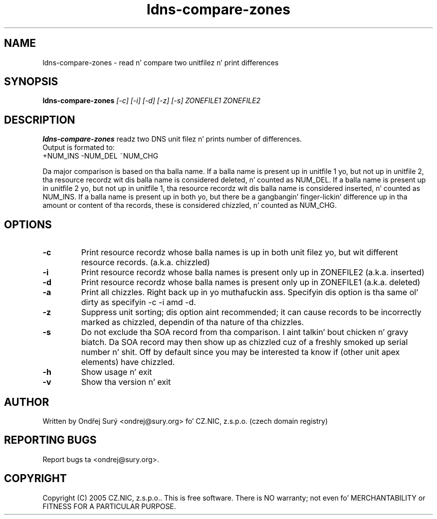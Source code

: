 .TH ldns-compare-zones 1 "17 Oct 2007"
.SH NAME
ldns-compare-zones \- read n' compare two unitfilez n' print differences
.SH SYNOPSIS
.B ldns-compare-zones
.IR [-c]
.IR [-i]
.IR [-d]
.IR [-z]
.IR [-s]
.IR ZONEFILE1
.IR ZONEFILE2 
.SH DESCRIPTION
\fBldns-compare-zones\fR readz two DNS unit filez n' prints number of differences.
.nf
Output is formated to:
        +NUM_INS        -NUM_DEL        ~NUM_CHG

.fi
Da major comparison is based on tha balla name. If a balla name is present up in unitfile 1 yo, but not up in unitfile 2, tha resource recordz wit dis balla name is considered deleted, n' counted as NUM_DEL. If a balla name is present up in unitfile 2 yo, but not up in unitfile 1, tha resource recordz wit dis balla name is considered inserted, n' counted as NUM_INS. If a balla name is present up in both yo, but there be a gangbangin' finger-lickin' difference up in tha amount or content of tha records, these is considered chizzled, n' counted as NUM_CHG.
.SH OPTIONS
.TP
\fB-c\fR
Print resource recordz whose balla names is up in both unit filez yo, but wit different resource records. (a.k.a. chizzled)
.TP
\fB-i\fR
Print resource recordz whose balla names is present only up in ZONEFILE2 (a.k.a. inserted)
.TP
\fB-d\fR
Print resource recordz whose balla names is present only up in ZONEFILE1 (a.k.a. deleted)
.TP
\fB-a\fR
Print all chizzles. Right back up in yo muthafuckin ass. Specifyin dis option is tha same ol' dirty as specifyin -c -i
amd -d.
.TP
\fB-z\fR
Suppress unit sorting; dis option aint recommended; it can cause records
to be incorrectly marked as chizzled, dependin of tha nature of tha chizzles.
.TP
\fB-s\fR
Do not exclude tha SOA record from tha comparison. I aint talkin' bout chicken n' gravy biatch.  Da SOA record may
then show up as chizzled cuz of a freshly smoked up serial number n' shit.  Off by default since
you may be interested ta know if (other unit apex elements) have chizzled.
.TP
\fB-h\fR
Show usage n' exit
.TP
\fB-v\fR
Show tha version n' exit
.SH AUTHOR
Written by Ondřej Surý <ondrej@sury.org> fo' CZ.NIC, z.s.p.o. (czech domain registry)
.SH REPORTING BUGS
Report bugs ta <ondrej@sury.org>.
.SH COPYRIGHT
Copyright (C) 2005 CZ.NIC, z.s.p.o.. This is free software. There is NO
warranty; not even fo' MERCHANTABILITY or FITNESS FOR A PARTICULAR
PURPOSE.
